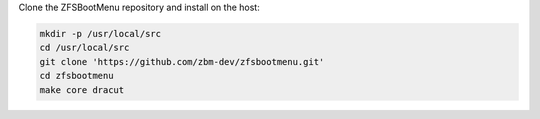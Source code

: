 Clone the ZFSBootMenu repository and install on the host:

.. code-block::

  mkdir -p /usr/local/src
  cd /usr/local/src
  git clone 'https://github.com/zbm-dev/zfsbootmenu.git'
  cd zfsbootmenu
  make core dracut
